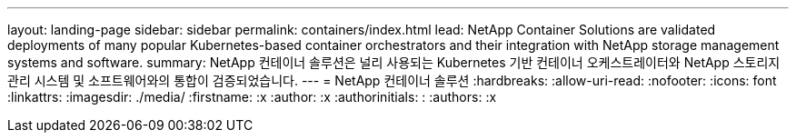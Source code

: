 ---
layout: landing-page 
sidebar: sidebar 
permalink: containers/index.html 
lead: NetApp Container Solutions are validated deployments of many popular Kubernetes-based container orchestrators and their integration with NetApp storage management systems and software. 
summary: NetApp 컨테이너 솔루션은 널리 사용되는 Kubernetes 기반 컨테이너 오케스트레이터와 NetApp 스토리지 관리 시스템 및 소프트웨어와의 통합이 검증되었습니다. 
---
= NetApp 컨테이너 솔루션
:hardbreaks:
:allow-uri-read: 
:nofooter: 
:icons: font
:linkattrs: 
:imagesdir: ./media/
:firstname: :x
:author: :x
:authorinitials: :
:authors: :x


